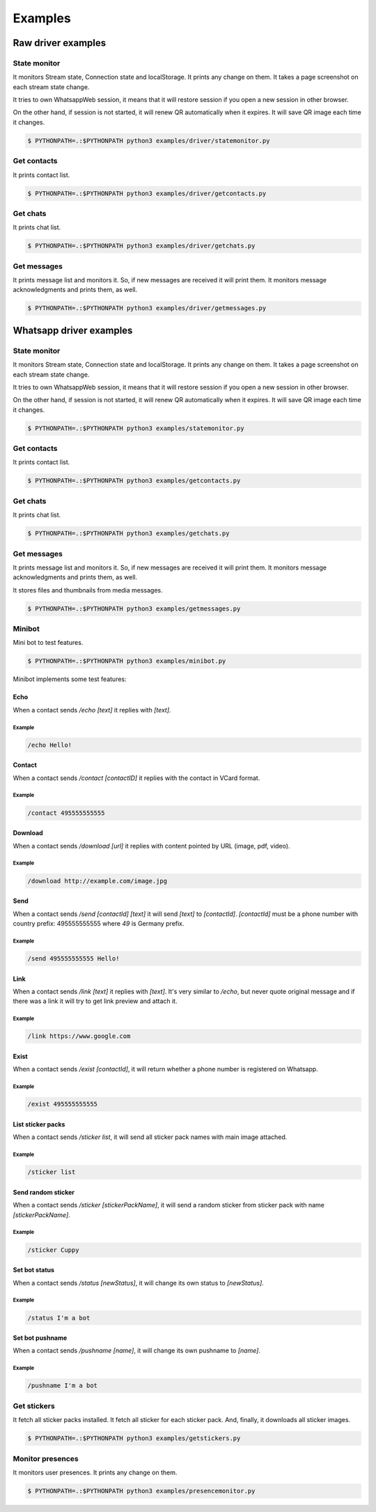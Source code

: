 --------
Examples
--------

...................
Raw driver examples
...................


State monitor
=============

It monitors Stream state, Connection state and localStorage.
It prints any change on them. It takes a page screenshot on each stream state change.

It tries to own WhatsappWeb session, it means that it will restore session
if you open a new session in other browser.

On the other hand, if session is not started, it will renew QR automatically when it expires.
It will save QR image each time it changes.

.. code-block:: bash

    $ PYTHONPATH=.:$PYTHONPATH python3 examples/driver/statemonitor.py


Get contacts
============

It prints contact list.

.. code-block:: bash

    $ PYTHONPATH=.:$PYTHONPATH python3 examples/driver/getcontacts.py


Get chats
=========

It prints chat list.

.. code-block:: bash

    $ PYTHONPATH=.:$PYTHONPATH python3 examples/driver/getchats.py


Get messages
============

It prints message list and monitors it. So, if new messages are received it will print them.
It monitors message acknowledgments and prints them, as well.

.. code-block:: bash

    $ PYTHONPATH=.:$PYTHONPATH python3 examples/driver/getmessages.py


........................
Whatsapp driver examples
........................


State monitor
=============

It monitors Stream state, Connection state and localStorage.
It prints any change on them. It takes a page screenshot on each stream state change.

It tries to own WhatsappWeb session, it means that it will restore session
if you open a new session in other browser.

On the other hand, if session is not started, it will renew QR automatically when it expires.
It will save QR image each time it changes.

.. code-block:: bash

    $ PYTHONPATH=.:$PYTHONPATH python3 examples/statemonitor.py

Get contacts
============

It prints contact list.

.. code-block:: bash

    $ PYTHONPATH=.:$PYTHONPATH python3 examples/getcontacts.py


Get chats
=========

It prints chat list.

.. code-block:: bash

    $ PYTHONPATH=.:$PYTHONPATH python3 examples/getchats.py


Get messages
============

It prints message list and monitors it. So, if new messages are received it will print them.
It monitors message acknowledgments and prints them, as well.

It stores files and thumbnails from media messages.

.. code-block:: bash

    $ PYTHONPATH=.:$PYTHONPATH python3 examples/getmessages.py


Minibot
=======

Mini bot to test features.

.. code-block:: bash

    $ PYTHONPATH=.:$PYTHONPATH python3 examples/minibot.py

Minibot implements some test features:

Echo
----

When a contact sends `/echo [text]` it replies with `[text]`.


Example
.......

.. code-block:: text

    /echo Hello!

Contact
-------

When a contact sends `/contact [contactID]` it replies with the contact in VCard format.

Example
.......

.. code-block:: text

    /contact 495555555555

Download
--------

When a contact sends `/download [url]` it replies with content pointed by URL (image, pdf, video).

Example
.......

.. code-block:: text

    /download http://example.com/image.jpg

Send
----

When a contact sends `/send [contactId] [text]` it will send `[text]` to `[contactId]`. `[contactId]` must be
a phone number with country prefix: 495555555555 where `49` is Germany prefix.

Example
.......

.. code-block:: text

    /send 495555555555 Hello!

Link
----

When a contact sends `/link [text]` it replies with `[text]`. It's very similar to `/echo`, but never quote original
message and if there was a link it will try to get link preview and attach it.


Example
.......

.. code-block:: text

    /link https://www.google.com


Exist
-----

When a contact sends `/exist [contactId]`, it will return whether a phone number is registered on Whatsapp.


Example
.......

.. code-block:: text

    /exist 495555555555


List sticker packs
------------------

When a contact sends `/sticker list`, it will send all sticker pack names with main image attached.


Example
.......

.. code-block:: text

    /sticker list



Send random sticker
-------------------

When a contact sends `/sticker [stickerPackName]`, it will send a random sticker from sticker pack with name `[stickerPackName]`.


Example
.......

.. code-block:: text

    /sticker Cuppy

Set bot status
--------------

When a contact sends `/status [newStatus]`, it will change its own status to `[newStatus]`.


Example
.......

.. code-block:: text

    /status I'm a bot


Set bot pushname
----------------

When a contact sends `/pushname [name]`, it will change its own pushname to `[name]`.


Example
.......

.. code-block:: text

    /pushname I'm a bot


Get stickers
============

It fetch all sticker packs installed. It fetch all sticker for each sticker pack. And, finally, it downloads
all sticker images.

.. code-block:: bash

    $ PYTHONPATH=.:$PYTHONPATH python3 examples/getstickers.py



Monitor presences
=================

It monitors user presences. It prints any change on them.


.. code-block:: bash

    $ PYTHONPATH=.:$PYTHONPATH python3 examples/presencemonitor.py
